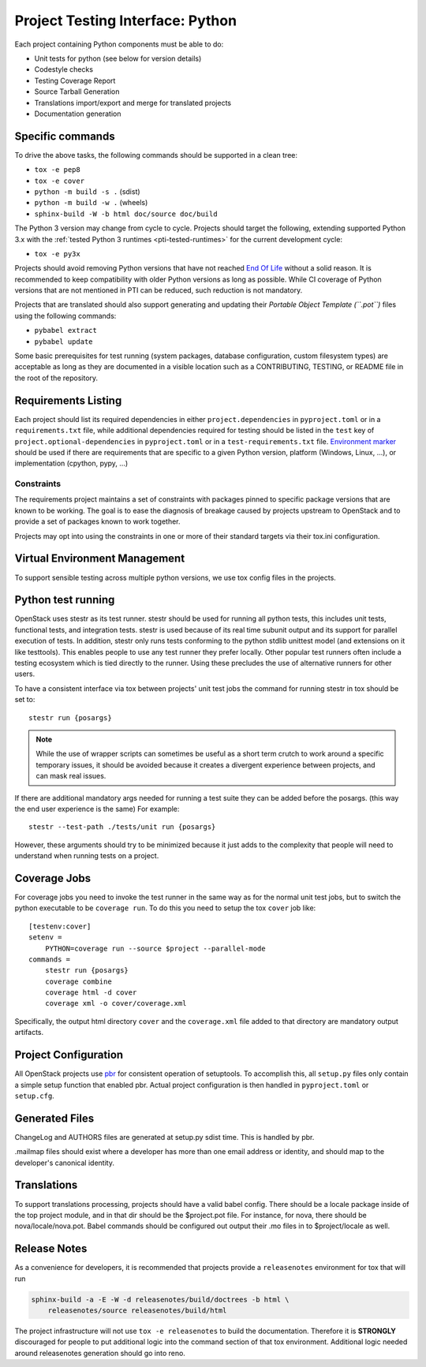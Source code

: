 .. _pti-python:

=================================
Project Testing Interface: Python
=================================

Each project containing Python components must be able to do:

- Unit tests for python (see below for version details)
- Codestyle checks
- Testing Coverage Report
- Source Tarball Generation
- Translations import/export and merge for translated projects
- Documentation generation

Specific commands
-----------------

To drive the above tasks, the following commands should be supported in a clean
tree:

- ``tox -e pep8``
- ``tox -e cover``
- ``python -m build -s .`` (sdist)
- ``python -m build -w .`` (wheels)
- ``sphinx-build -W -b html doc/source doc/build``

The Python 3 version may change from cycle to cycle. Projects should
target the following, extending supported Python 3.x with the
:ref:`tested Python 3 runtimes <pti-tested-runtimes>` for the current
development cycle:

- ``tox -e py3x``

Projects should avoid removing Python versions that have not reached
`End Of Life <https://devguide.python.org/versions/>`_ without a solid
reason. It is recommended to keep compatibility with older Python versions
as long as possible.
While CI coverage of Python versions that are not mentioned in PTI can be reduced,
such reduction is not mandatory.

Projects that are translated should also support generating and updating their
*Portable Object Template (``.pot``)* files using the following commands:

- ``pybabel extract``
- ``pybabel update``

Some basic prerequisites for test running (system packages, database
configuration, custom filesystem types) are acceptable as long as they are
documented in a visible location such as a CONTRIBUTING, TESTING, or README
file in the root of the repository.

Requirements Listing
--------------------

Each project should list its required dependencies in either
``project.dependencies`` in ``pyproject.toml`` or in a ``requirements.txt``
file, while additional dependencies required for testing should be listed in
the ``test`` key of ``project.optional-dependencies`` in ``pyproject.toml`` or
in a ``test-requirements.txt`` file.
`Environment marker`__ should be used if there are requirements that are
specific to a given Python version, platform (Windows, Linux, ...), or
implementation (cpython, pypy, ...)

.. __: https://packaging.python.org/en/latest/specifications/dependency-specifiers/#dependency-specifiers

Constraints
===========

The requirements project maintains a set of constraints with packages pinned
to specific package versions that are known to be working. The goal is to
ease the diagnosis of breakage caused by projects upstream to OpenStack and
to provide a set of packages known to work together.

Projects may opt into using the constraints in one or more of their
standard targets via their tox.ini configuration.

Virtual Environment Management
------------------------------

To support sensible testing across multiple python versions, we use tox
config files in the projects.

Python test running
-------------------

OpenStack uses stestr as its test runner. stestr should be used for running
all python tests, this includes unit tests, functional tests, and integration
tests. stestr is used because of its real time subunit output and its support
for parallel execution of tests. In addition, stestr only runs tests conforming
to the python stdlib unittest model (and extensions on it like testtools). This
enables people to use any test runner they prefer locally. Other popular test
runners often include a testing ecosystem which is tied directly to the runner.
Using these precludes the use of alternative runners for other users.

To have a consistent interface via tox between projects' unit test
jobs the command for running stestr in tox should be set to::

    stestr run {posargs}

.. note::
    While the use of wrapper scripts can sometimes be useful as a short term
    crutch to work around a specific temporary issues, it should be avoided
    because it creates a divergent experience between projects, and can mask
    real issues.

If there are additional mandatory args needed for running a test suite they
can be added before the posargs. (this way the end user experience is the same)
For example::

    stestr --test-path ./tests/unit run {posargs}

However, these arguments should try to be minimized because it just adds to the
complexity that people will need to understand when running tests on a project.

Coverage Jobs
-------------

For coverage jobs you need to invoke the test runner in the same way as for the
normal unit test jobs, but to switch the python executable to be
``coverage run``. To do this you need to setup the tox ``cover`` job like::

  [testenv:cover]
  setenv =
      PYTHON=coverage run --source $project --parallel-mode
  commands =
      stestr run {posargs}
      coverage combine
      coverage html -d cover
      coverage xml -o cover/coverage.xml

Specifically, the output html directory ``cover`` and the ``coverage.xml`` file
added to that directory are mandatory output artifacts.

Project Configuration
---------------------

All OpenStack projects use `pbr`__ for consistent operation of setuptools.
To accomplish this, all ``setup.py`` files only contain a simple setup function
that enabled pbr. Actual project configuration is then handled in
``pyproject.toml`` or ``setup.cfg``.

.. __: https://docs.openstack.org/pbr/latest/

Generated Files
---------------

ChangeLog and AUTHORS files are generated at setup.py sdist time. This is
handled by pbr.

.mailmap files should exist where a developer has more than one email address
or identity, and should map to the developer's canonical identity.

Translations
------------

To support translations processing, projects should have a valid babel config.
There should be a locale package inside of the top project module, and in that
dir should be the $project.pot file. For instance, for nova, there should be
nova/locale/nova.pot. Babel commands should be configured out output their .mo
files in to $project/locale as well.

Release Notes
-------------

As a convenience for developers, it is recommended that projects provide
a ``releasenotes`` environment for tox that will run

.. code-block:: bash

  sphinx-build -a -E -W -d releasenotes/build/doctrees -b html \
      releasenotes/source releasenotes/build/html

The project infrastructure will not use ``tox -e releasenotes`` to build the
documentation. Therefore it is **STRONGLY** discouraged for people to put
additional logic into the command section of that tox environment. Additional
logic needed around releasenotes generation should go into reno.
